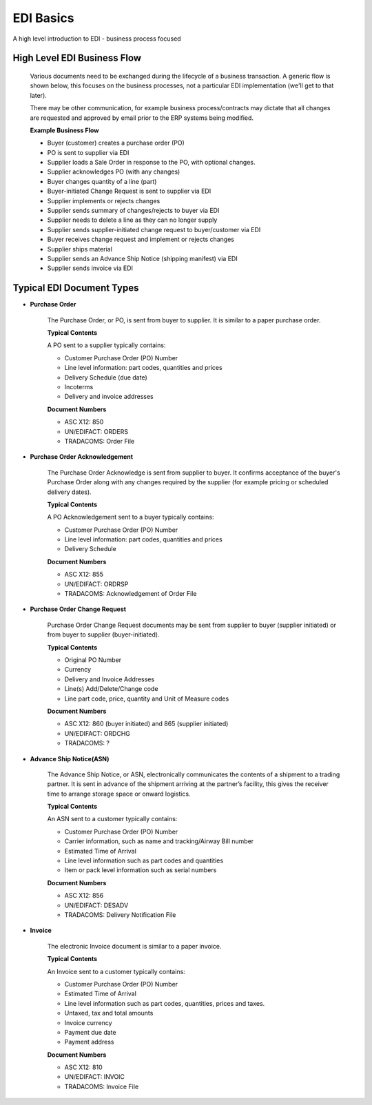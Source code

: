 EDI Basics
==========

A high level introduction to EDI - business process focused

High Level EDI Business Flow
----------------------------

    Various documents need to be exchanged during the lifecycle of a business transaction. A generic flow is shown below, this focuses on the business processes, not a particular EDI implementation (we'll get to that later).

    There may be other communication, for example business process/contracts may dictate that all changes are requested and approved by email prior to the ERP systems being modified.

    **Example Business Flow**

    * Buyer (customer) creates a purchase order (PO)
    * PO is sent to supplier via EDI
    * Supplier loads a Sale Order in response to the PO, with optional changes.
    * Supplier acknowledges PO (with any changes)
    * Buyer changes quantity of a line (part)
    * Buyer-initiated Change Request is sent to supplier via EDI
    * Supplier implements or rejects changes
    * Supplier sends summary of changes/rejects to buyer via EDI
    * Supplier needs to delete a line as they can no longer supply
    * Supplier sends supplier-initiated change request to buyer/customer via EDI
    * Buyer receives change request and implement or rejects changes
    * Supplier ships material
    * Supplier sends an Advance Ship Notice (shipping manifest) via EDI
    * Supplier sends invoice via EDI

Typical EDI Document Types
--------------------------

* **Purchase Order**

    The Purchase Order, or PO, is sent from buyer to supplier. It is similar to a paper purchase order.

    **Typical Contents**

    A PO sent to a supplier typically contains:

    * Customer Purchase Order (PO) Number
    * Line level information: part codes, quantities and prices
    * Delivery Schedule (due date)
    * Incoterms
    * Delivery and invoice addresses

    **Document Numbers**

    * ASC X12: 850
    * UN/EDIFACT: ORDERS
    * TRADACOMS: Order File

* **Purchase Order Acknowledgement**

    The Purchase Order Acknowledge is sent from supplier to buyer. It confirms acceptance of the buyer's Purchase Order along with any changes required by the supplier (for example pricing or scheduled delivery dates).

    **Typical Contents**

    A PO Acknowledgement sent to a buyer typically contains:

    * Customer Purchase Order (PO) Number
    * Line level information: part codes, quantities and prices
    * Delivery Schedule 

    **Document Numbers**

    * ASC X12: 855
    * UN/EDIFACT: ORDRSP
    * TRADACOMS: Acknowledgement of Order File

* **Purchase Order Change Request**

    Purchase Order Change Request documents may be sent from supplier to buyer (supplier initiated) or from buyer to supplier (buyer-initiated).

    **Typical Contents**

    * Original PO Number
    * Currency
    * Delivery and Invoice Addresses
    * Line(s) Add/Delete/Change code
    * Line part code, price, quantity and Unit of Measure codes

    **Document Numbers**

    * ASC X12: 860 (buyer initiated) and 865 (supplier initiated)
    * UN/EDIFACT: ORDCHG
    * TRADACOMS: ?

* **Advance Ship Notice(ASN)**

    The Advance Ship Notice, or ASN, electronically communicates the contents of a shipment to a trading partner. It is sent in advance of the shipment arriving at the partner’s facility, this gives the receiver time to arrange storage space or onward logistics.

    **Typical Contents**

    An ASN sent to a customer typically contains:

    * Customer Purchase Order (PO) Number
    * Carrier information, such as name and tracking/Airway Bill number
    * Estimated Time of Arrival
    * Line level information such as part codes and quantities
    * Item or pack level information such as serial numbers

    **Document Numbers**

    * ASC X12: 856
    * UN/EDIFACT: DESADV
    * TRADACOMS: Delivery Notification File

* **Invoice**

    The electronic Invoice document is similar to a paper invoice.

    **Typical Contents**

    An Invoice sent to a customer typically contains:

    * Customer Purchase Order (PO) Number
    * Estimated Time of Arrival
    * Line level information such as part codes, quantities, prices and taxes.
    * Untaxed, tax and total amounts
    * Invoice currency
    * Payment due date
    * Payment address

    **Document Numbers**

    * ASC X12: 810
    * UN/EDIFACT: INVOIC
    * TRADACOMS: Invoice File
